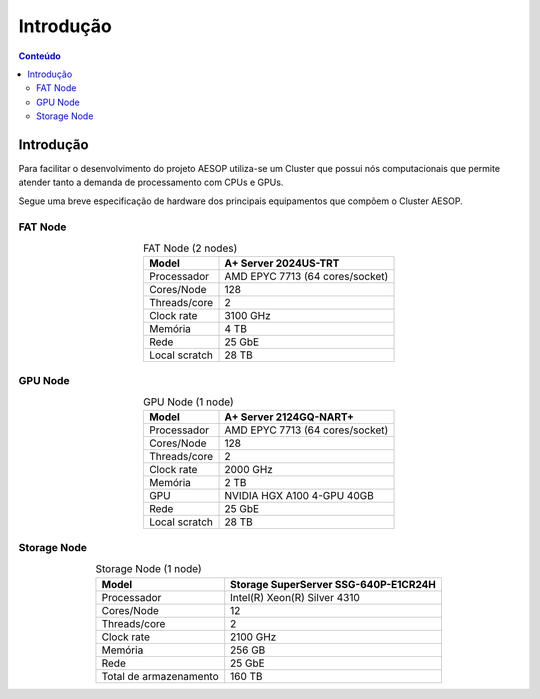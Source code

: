 **********
Introdução
**********

.. contents:: Conteúdo

.. Aviso::
   Esta documentação é um trabalho contínuo e algumas seções podem estar incompletas. Entretanto, 
   a equipe de suporte do AESOP está à disposição para esclarecer eventuais dúvidas dos usuários.

.. Nota::
    **AESOP - Sistema de Alerta Precoce para Surtos com Potencial Epi-Pandêmico**

    A iniciativa tem o apoio do Ministério da Saúde (MS), da Fundação Rockefeller e da Fiocruz. 
    Atualmente em desenvolvimento, o AESOP é projetado para sinalizar novos surtos de doenças 
    com potencial para causar emergências de saúde, uma ocorrência cada vez mais comum devido 
    às mudanças climáticas, crescimento populacional e migração.
    O projeto visa desenvolver um sistema de detecção de risco de epidemias de doenças virais 
    respiratórias em municípios brasileiros, com base em informações continuamente registradas 
    em base de dados governamentais.


Introdução
==========
Para facilitar o desenvolvimento do projeto AESOP utiliza-se um Cluster que possui nós computacionais 
que permite atender tanto a demanda de processamento com CPUs e GPUs.

Segue uma breve especificação de hardware dos principais equipamentos que compõem o Cluster AESOP.

FAT Node
--------

.. list-table:: FAT Node (2 nodes)
    :align: center
    :header-rows: 1

    * - Model
      - A+ Server 2024US-TRT 
    * - Processador
      - AMD EPYC 7713 (64 cores/socket)
    * - Cores/Node
      - 128
    * - Threads/core
      - 2
    * - Clock rate
      - 3100 GHz
    * - Memória
      - 4 TB 
    * - Rede
      - 25 GbE
    * - Local scratch
      - 28 TB

.. image:: ../images/fat-node1.png
    :width: 400
    :align: center
    :alt: fat-node

GPU Node
--------

.. list-table:: GPU Node (1 node)
    :align: center
    :header-rows: 1

    * - Model
      - A+ Server 2124GQ-NART+ 
    * - Processador
      - AMD EPYC 7713 (64 cores/socket)
    * - Cores/Node
      - 128
    * - Threads/core
      - 2
    * - Clock rate
      - 2000 GHz
    * - Memória
      - 2 TB 
    * - GPU
      - NVIDIA HGX A100 4-GPU 40GB
    * - Rede
      - 25 GbE
    * - Local scratch
      - 28 TB

.. image:: ../images/gpu-node.png
    :width: 400
    :align: center
    :alt: GPU node

Storage Node
------------

.. list-table:: Storage Node (1 node)
    :align: center
    :header-rows: 1

    * - Model
      - Storage SuperServer SSG-640P-E1CR24H 
    * - Processador
      - Intel(R) Xeon(R) Silver 4310
    * - Cores/Node
      - 12
    * - Threads/core
      - 2
    * - Clock rate
      - 2100 GHz
    * - Memória
      - 256 GB 
    * - Rede
      - 25 GbE
    * - Total de armazenamento
      - 160 TB

.. image:: ../images/storage.png
    :width: 400
    :align: center
    :alt: Storage
